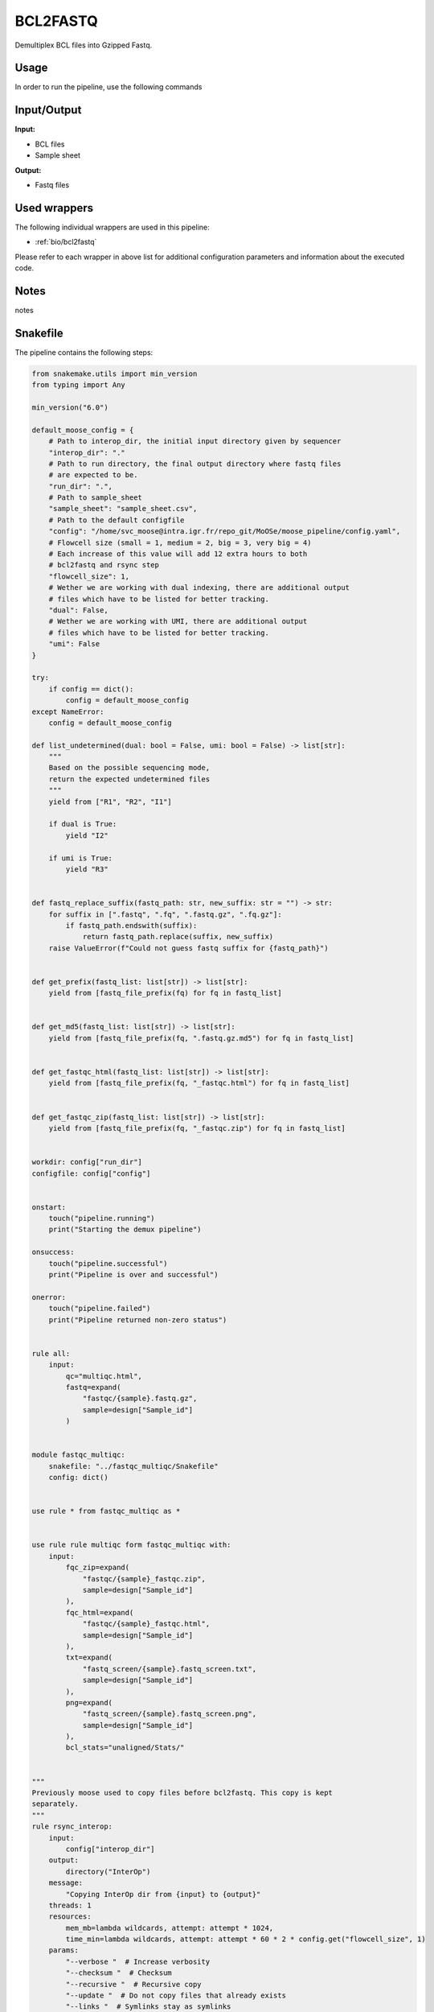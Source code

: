 .. _`bcl2fastq`:

BCL2FASTQ
=========

Demultiplex BCL files into Gzipped Fastq.

Usage
-----

In order to run the pipeline, use the following commands

.. code-block:: bash 


Input/Output
------------


**Input:**

 
  
* BCL files
  
 
  
* Sample sheet
  
 


**Output:**

 
  
* Fastq files
  
 






Used wrappers
-------------

The following individual wrappers are used in this pipeline:


* :ref:`bio/bcl2fastq`


Please refer to each wrapper in above list for additional configuration parameters and information about the executed code.




Notes
-----

notes





Snakefile
---------

The pipeline contains the following steps:

.. code-block:: python

    from snakemake.utils import min_version
    from typing import Any

    min_version("6.0")

    default_moose_config = {
        # Path to interop_dir, the initial input directory given by sequencer
        "interop_dir": "."
        # Path to run directory, the final output directory where fastq files
        # are expected to be.
        "run_dir": ".",
        # Path to sample_sheet
        "sample_sheet": "sample_sheet.csv",
        # Path to the default configfile
        "config": "/home/svc_moose@intra.igr.fr/repo_git/MoOSe/moose_pipeline/config.yaml",
        # Flowcell size (small = 1, medium = 2, big = 3, very big = 4)
        # Each increase of this value will add 12 extra hours to both
        # bcl2fastq and rsync step
        "flowcell_size": 1,
        # Wether we are working with dual indexing, there are additional output
        # files which have to be listed for better tracking.
        "dual": False,
        # Wether we are working with UMI, there are additional output
        # files which have to be listed for better tracking.
        "umi": False
    }

    try:
        if config == dict():
            config = default_moose_config
    except NameError:
        config = default_moose_config

    def list_undetermined(dual: bool = False, umi: bool = False) -> list[str]:
        """
        Based on the possible sequencing mode,
        return the expected undetermined files
        """
        yield from ["R1", "R2", "I1"]

        if dual is True:
            yield "I2"

        if umi is True:
            yield "R3"


    def fastq_replace_suffix(fastq_path: str, new_suffix: str = "") -> str:
        for suffix in [".fastq", ".fq", ".fastq.gz", ".fq.gz"]:
            if fastq_path.endswith(suffix):
                return fastq_path.replace(suffix, new_suffix)
        raise ValueError(f"Could not guess fastq suffix for {fastq_path}")


    def get_prefix(fastq_list: list[str]) -> list[str]:
        yield from [fastq_file_prefix(fq) for fq in fastq_list]


    def get_md5(fastq_list: list[str]) -> list[str]:
        yield from [fastq_file_prefix(fq, ".fastq.gz.md5") for fq in fastq_list]


    def get_fastqc_html(fastq_list: list[str]) -> list[str]:
        yield from [fastq_file_prefix(fq, "_fastqc.html") for fq in fastq_list]


    def get_fastqc_zip(fastq_list: list[str]) -> list[str]:
        yield from [fastq_file_prefix(fq, "_fastqc.zip") for fq in fastq_list]


    workdir: config["run_dir"]
    configfile: config["config"]


    onstart:
        touch("pipeline.running")
        print("Starting the demux pipeline")

    onsuccess:
        touch("pipeline.successful")
        print("Pipeline is over and successful")

    onerror:
        touch("pipeline.failed")
        print("Pipeline returned non-zero status")


    rule all:
        input:
            qc="multiqc.html",
            fastq=expand(
                "fastqc/{sample}.fastq.gz",
                sample=design["Sample_id"]
            )


    module fastqc_multiqc:
        snakefile: "../fastqc_multiqc/Snakefile"
        config: dict()


    use rule * from fastqc_multiqc as *


    use rule rule multiqc form fastqc_multiqc with:
        input:
            fqc_zip=expand(
                "fastqc/{sample}_fastqc.zip",
                sample=design["Sample_id"]
            ),
            fqc_html=expand(
                "fastqc/{sample}_fastqc.html",
                sample=design["Sample_id"]
            ),
            txt=expand(
                "fastq_screen/{sample}.fastq_screen.txt",
                sample=design["Sample_id"]
            ),
            png=expand(
                "fastq_screen/{sample}.fastq_screen.png",
                sample=design["Sample_id"]
            ),
            bcl_stats="unaligned/Stats/"


    """
    Previously moose used to copy files before bcl2fastq. This copy is kept
    separately.
    """
    rule rsync_interop:
        input:
            config["interop_dir"]
        output:
            directory("InterOp")
        message:
            "Copying InterOp dir from {input} to {output}"
        threads: 1
        resources:
            mem_mb=lambda wildcards, attempt: attempt * 1024,
            time_min=lambda wildcards, attempt: attempt * 60 * 2 * config.get("flowcell_size", 1)
        params:
            "--verbose "  # Increase verbosity
            "--checksum "  # Checksum
            "--recursive "  # Recursive copy
            "--update "  # Do not copy files that already exists
            "--links "  # Symlinks stay as symlinks
            "--perms "  # Preserve permissions
            "--times "  # Perserve modification times
            "--human-readable"  # Number in humand readable formats
        log:
            "logs/rsync/interop.log"
        shell:
            "rsync {params} {input} {output} > {log} 2>&1"


    """
    Actual demultiplexing step
    """
    rule bcl2fastq:
        input:
            run_dir=config["run_dir"],
            sample_sheet=config["sample_sheet"],
            interop_dir=directory("InterOp")
        output:
            reports_dir=directory("unaligned/Reports/"),
            stats_json=directory("unaligned/Stats/")
            undetermined=expand(
                "unaligned/Undetermined_S0_{undetermined}_001.fastq.gz,
                undetermined=list_undetermined(config["dual"], config["umi"])
            )
        message:
            "Running bcl2fastq on {config['run_dir']}"
        threads: config.get("threads", 36)
        resources:
            mem_mb=lambda wildcards, attempt: min(attempt * 10240 + 20480, 51200),
            time_min=lambda wildcards, attempt: attempt * 60 * 12 * config.get("flowcell_size", 1)
        log:
            "logs/bcl2fastq/demux.log"
        params:
            extra=(
                "--fastq-compression-level 6 "
                "--mask-short-adapter-reads 1 "
                "--create-fastq-for-index-reads "
            ),
            out_dir=config["out_dir"],
            use_bases_mask=config.get("use_bases_mask", None)
            no_lane_splitting=config.get("no_lane_splitting", False),
            barcode_mismatches=config.get("barcode_mismatches", None)
        wrapper:
            "/bio/bcl2fastq"




Authors
-------


* Thibault Dayris

* M boyba Diop

* Marc Deloger

* Gérôme Jules-Clément

* Marie Martelat
